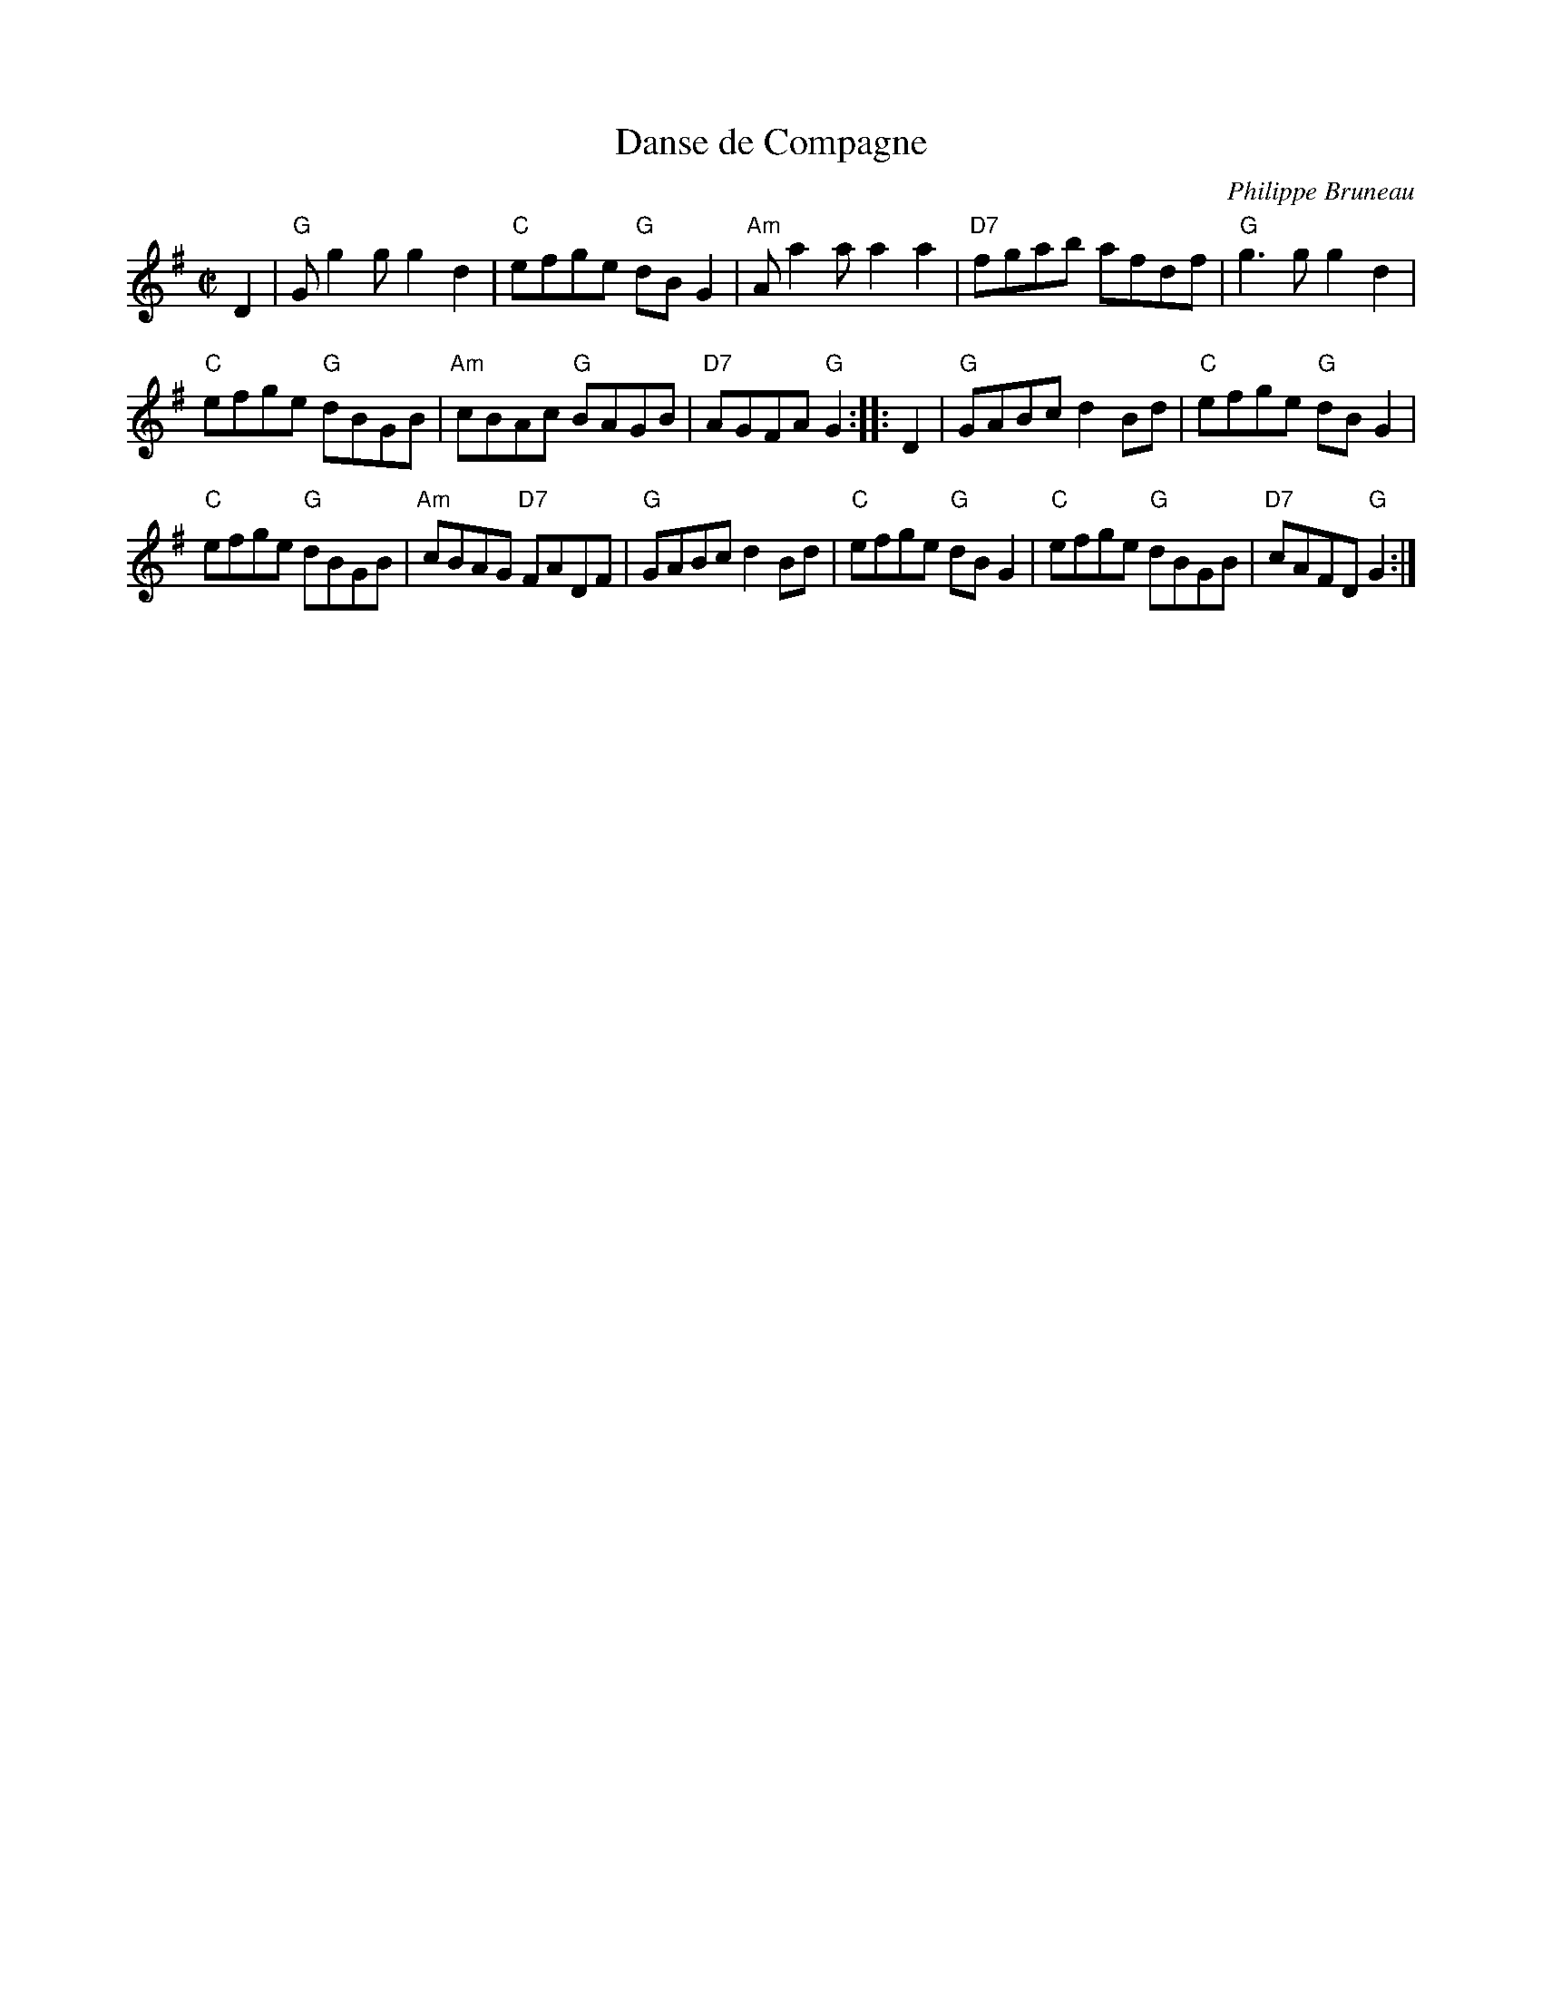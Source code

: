 X: 1
T: Danse de Compagne
C: Philippe Bruneau
R: reel
Z: 2012 John Chambers <jc:trillian.mit.edu>
S: printed MS of unknown origin, with the tune labelled "Violin"
M: C|
L: 1/8
K: G
D2 |\
"G"Gg2g g2d2 | "C"efge "G"dBG2 | "Am"Aa2a a2a2 | "D7"fgab afdf | "G"g3g g2d2 |
"C"efge "G"dBGB | "Am"cBAc "G"BAGB | "D7"AGFA "G"G2 :: D2 | "G"GABc d2Bd | "C"efge "G"dBG2 |
"C"efge "G"dBGB | "Am"cBAG "D7"FADF | "G"GABc d2Bd | "C"efge "G"dBG2 | "C"efge "G"dBGB | "D7"cAFD "G"G2 :|
